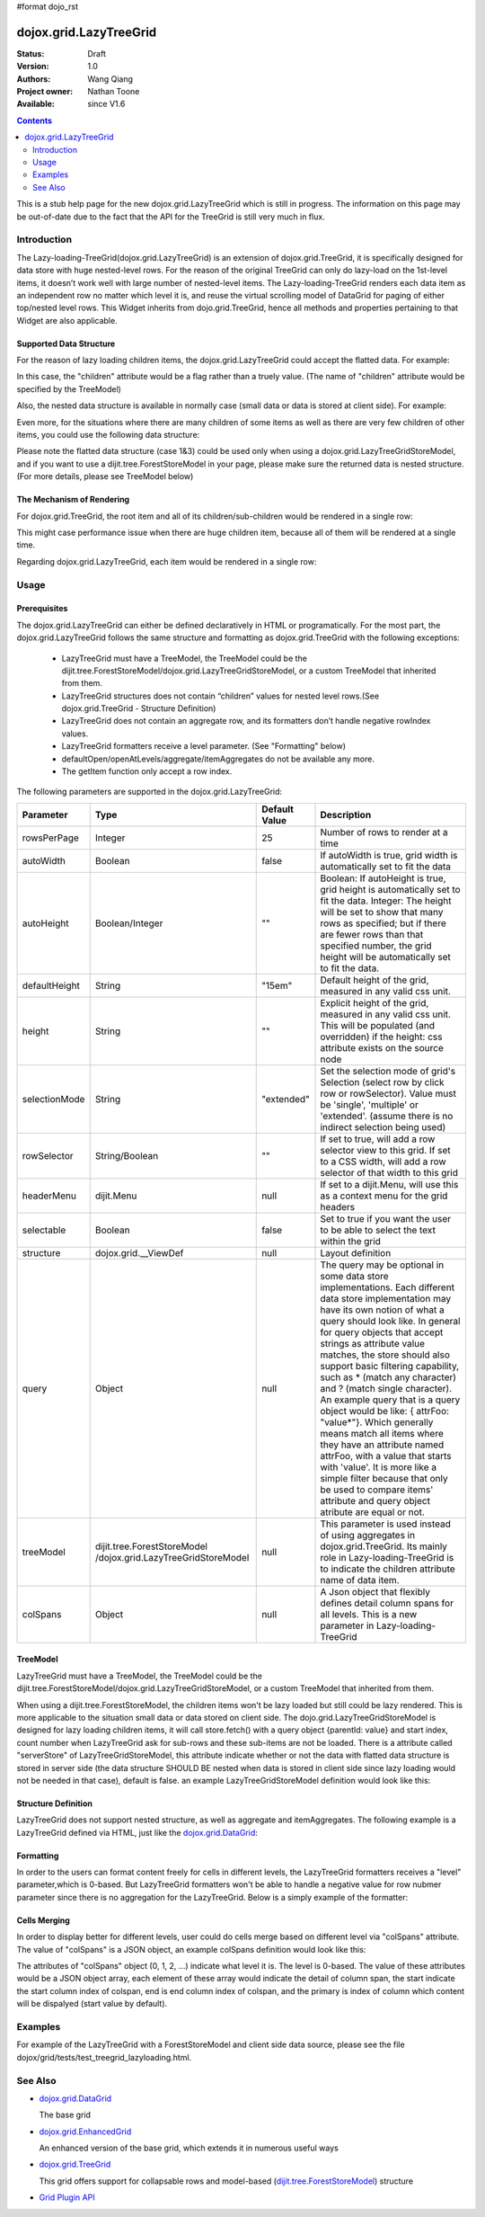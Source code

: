 #format dojo_rst

dojox.grid.LazyTreeGrid
=======================

:Status: Draft
:Version: 1.0
:Authors: Wang Qiang
:Project owner: Nathan Toone
:Available: since V1.6

.. contents::
   :depth: 2

This is a stub help page for the new dojox.grid.LazyTreeGrid which is still in progress. The information on this page may be out-of-date due to the fact that the API for the TreeGrid is still very much in flux.

============
Introduction
============

The Lazy-loading-TreeGrid(dojox.grid.LazyTreeGrid) is an extension of dojox.grid.TreeGrid, it is specifically designed for data store with huge nested-level rows. For the reason of the original TreeGrid can only do lazy-load on the 1st-level items, it doesn’t work well with large number of nested-level items. The Lazy-loading-TreeGrid renders each data item as an independent row no matter which level it is, and reuse the virtual scrolling model of DataGrid for paging of either top/nested level rows. This Widget inherits from dojo.grid.TreeGrid, hence all methods and properties pertaining to that Widget are also applicable.

Supported Data Structure
------------------------

For the reason of lazy loading children items, the dojox.grid.LazyTreeGrid could accept the flatted data. For example:

.. code-block :: javascript
  :linenos:

  data = {
    identifier: 'id',
    label: 'name',
    items: [
      {id: 'AF', name:'Africa', children: true},
      {id: 'EG', name:'Egypt', children: false},
      {id: 'KE', name:'Kenya', children: true},
      ......
    ]}
  }

In this case, the "children" attribute would be a flag rather than a truely value. (The name of "children" attribute would be specified by the TreeModel)

Also, the nested data structure is available in normally case (small data or data is stored at client side). For example:

.. code-block :: javascript
  :linenos:
  
  data = {
    identifier: 'id',
    label: 'name',
    items: [
      {id: 'AF', name:'Africa',
        children:[
          {id: 'EG', name:'Egypt' },
          {id: 'KE', name:'Kenya',
            children:[
              {id: 'Nairobi', name:'Nairobi', type:'city' },
              {id: 'Mombasa', name:'Mombasa', type:'city' }
            ]
          },
          ...
        ]
      },
    ...
    ]
  }
  
Even more, for the situations where there are many children of some items as well as there are very few children of other items, you could use the following data structure:

.. code-block :: javascript
  :linenos:

  data = {
    identifier: 'id',
    label: 'name',
    items: [
      {id: 'AF', name:'Africa', children: true},
      {id: 'EG', name:'Egypt' , children: false},
      {id: 'KE', name:'Kenya',
        children:[
          {id: 'Nairobi', name:'Nairobi', type:'city'},
          {id: 'Mombasa', name:'Mombasa', type:'city'}
        ]
      },
      ...
    ]
  }

Please note the flatted data structure (case 1&3) could be used only when using a dojox.grid.LazyTreeGridStoreModel, and if you want to use a dijit.tree.ForestStoreModel in your page, please make sure the returned data is nested structure. (For more details, please see TreeModel below)

The Mechanism of Rendering
--------------------------

For dojox.grid.TreeGrid, the root item and all of its children/sub-children would be rendered in a single row:

.. image:: ltg1.jpg

This might case performance issue when there are huge children item, because all of them will be rendered at a single time.

Regarding dojox.grid.LazyTreeGrid, each item would be rendered in a single row:

.. image:: ltg2.jpg

=====
Usage
=====

Prerequisites
-------------

The dojox.grid.LazyTreeGrid can either be defined declaratively in HTML or programatically. For the most part, the dojox.grid.LazyTreeGrid follows the same structure and formatting as dojox.grid.TreeGrid with the following exceptions:

  * LazyTreeGrid must have a TreeModel, the TreeModel could be the dijit.tree.ForestStoreModel/dojox.grid.LazyTreeGridStoreModel, or a custom TreeModel that inherited from them.
  * LazyTreeGrid structures does not contain “children” values for nested level rows.(See dojox.grid.TreeGrid - Structure Definition)
  * LazyTreeGrid does not contain an aggregate row, and its formatters don’t handle negative rowIndex values.
  * LazyTreeGrid formatters receive a level parameter. (See "Formatting" below)
  * defaultOpen/openAtLevels/aggregate/itemAggregates do not be available any more.
  * The getItem function only accept a row index.
  
The following parameters are supported in the dojox.grid.LazyTreeGrid:

====================================  ===================================  ========================================  ============================================================================================
Parameter                             Type                                 Default Value                             Description
====================================  ===================================  ========================================  ============================================================================================
rowsPerPage                           Integer                              25                                        Number of rows to render at a time
autoWidth                             Boolean                              false                                     If autoWidth is true, grid width is automatically set to fit the data
autoHeight                            Boolean/Integer                      ""                                        Boolean: If autoHeight is true, grid height is automatically set to fit the data.
                                                                                                                     Integer: The height will be set to show that many rows as specified; but if there are fewer 
                                                                                                                     rows than that specified number, the grid height will be automatically set to fit the data.
defaultHeight                         String                               "15em"                                    Default height of the grid, measured in any valid css unit.
height	                              String                               ""                                        Explicit height of the grid, measured in any valid css unit. This will be populated
                                                                                                                     (and overridden) if the height: css attribute exists on the source node
selectionMode                         String                               "extended"                                Set the selection mode of grid's Selection (select row by click row or rowSelector). Value 
                                                                                                                     must be 'single', 'multiple' or 'extended'. (assume there is no indirect selection being used)
rowSelector                           String/Boolean                       ""                                        If set to true, will add a row selector view to this grid. If set to a CSS width, will add a 
                                                                                                                     row selector of that width to this grid
headerMenu                            dijit.Menu                           null                                      If set to a dijit.Menu, will use this as a context menu for the grid headers
selectable                            Boolean                              false                                     Set to true if you want the user to be able to select the text within the grid
structure                             dojox.grid.__ViewDef                 null                                      Layout definition
query                                 Object                               null                                      The query may be optional in some data store implementations. Each different data store 
                                                                                                                     implementation may have its own notion of what a query should look like. In general for 
                                                                                                                     query objects that accept strings as attribute value matches, the store should also support 
                                                                                                                     basic filtering capability, such as * (match any character) and ? (match single character). 
                                                                                                                     An example query that is a query object would be like: { attrFoo: "value*"}. Which generally 
                                                                                                                     means match all items where they have an attribute named attrFoo, with a value that starts 
                                                                                                                     with 'value'. It is more like a simple filter because that only be used to compare items' 
                                                                                                                     attribute and query object atribute are equal or not.
treeModel                             dijit.tree.ForestStoreModel          null                                      This parameter is used instead of using aggregates in dojox.grid.TreeGrid. Its mainly role 
                                      /dojox.grid.LazyTreeGridStoreModel                                             in Lazy-loading-TreeGrid is to indicate the children attribute name of data item.
colSpans                              Object                               null                                      A Json object that flexibly defines detail column spans for all levels. This is a new 
                                                                                                                     parameter in Lazy-loading-TreeGrid                                      
====================================  ===================================  ========================================  ============================================================================================

TreeModel
---------

LazyTreeGrid must have a TreeModel, the TreeModel could be the dijit.tree.ForestStoreModel/dojox.grid.LazyTreeGridStoreModel, or a custom TreeModel that inherited from them.

When using a dijit.tree.ForestStoreModel, the children items won't be lazy loaded but still could be lazy rendered. This is more applicable to the situation small data or data stored on client side. The dojo.grid.LazyTreeGridStoreModel is designed for lazy loading children items, it will call store.fetch() with a query object {parentId: value} and start index, count number when LazyTreeGrid ask for sub-rows and these sub-items are not be loaded. There is a attribute called "serverStore" of LazyTreeGridStoreModel, this attribute indicate whether or not the data with flatted data structure is stored in server side (the data structure SHOULD BE nested when data is stored in client side since lazy loading would not be needed in that case), default is false. an example LazyTreeGridStoreModel definition would look like this:

.. code-block :: javascript
  :linenos:
  
  // programmatic
  var treeModel = new dojox.grid.LazyTreeGridStoreModel({
    store: queryReadStore,
    serverStore: true
  });
  
  // declarative
  <span dojoType="dojox.grid.LazyTreeGridStoreModel" 
    store="queryReadStore" serverStore="true" >
  </span>
  
Structure Definition
--------------------

LazyTreeGrid does not support nested structure, as well as aggregate and itemAggregates. The following example is a LazyTreeGrid defined via HTML, just like the `dojox.grid.DataGrid <dojox/grid/DataGrid>`_:

.. code-block :: javascript
  :linenos:
  
  <table jsid="grid" dojoType="dojox.grid.LazyTreeGrid" rowsPerPage=25
      rowSelector="20px" treeModel="forestStoreModel">
    <thead>
      <tr>
        <th field="name" width="150px" formatter="fmtName">Name</th>
        <th field="id" width="30px">ID</th>
        <th field="status" width="40px" formatter="fmtStatus">Status</th>
        <th field="capacity" width="80px" formatter="fmtCapacity">Capacity</th>
        <th field="uid" width="auto">UID</th>
      </tr>
    </thead>
  </table>
  
Formatting
----------

In order to the users can format content freely for cells in different levels, the LazyTreeGrid formatters receives a "level" parameter,which is 0-based. But LazyTreeGrid formatters won't be able to handle a negative value for row nubmer parameter since there is no aggregation for the LazyTreeGrid. Below is a simply example of the formatter:

.. code-block :: javascript
  :linenos:

  var fmt = function(value, idx, level) {
    if(level == 0) {
      return value == "true" ? "online" : offline";
    }else{
      return"online";
    }
  }
  
Cells Merging
-------------

In order to display better for different levels, user could do cells merge based on different level via "colSpans" attribute. The value of "colSpans" is a JSON object, an example colSpans definition would look like this:

.. code-block :: javascript
  :linenos:

  colSpans = {
    0: [
      {start: 0, end: 1, primary: 0},
      {start: 2, end: 4, primary: 3}
    ],
    1: [
      {start: 0, end: 3, primary: 1}
    ]
  };
  
The attributes of "colSpans" object (0, 1, 2, ...) indicate what level it is. The level is 0-based. The value of these attributes would be a JSON object array, each element of these array would indicate the detail of column span, the start indicate the start column index of colspan, end is end column index of colspan, and the primary is index of column which content will be dispalyed (start value by default).

========
Examples
========

For example of the LazyTreeGrid with a ForestStoreModel and client side data source, please see the file dojox/grid/tests/test_treegrid_lazyloading.html.

========
See Also
========

* `dojox.grid.DataGrid <dojox/grid/DataGrid>`_

  The base grid

* `dojox.grid.EnhancedGrid <dojox/grid/EnhancedGrid>`_

  An enhanced version of the base grid, which extends it in numerous useful ways

* `dojox.grid.TreeGrid <dojox/grid/TreeGrid>`_

  This grid offers support for collapsable rows and model-based (`dijit.tree.ForestStoreModel <dijit/tree/ForestStoreModel>`_) structure

* `Grid Plugin API <dojox/grid/pluginAPI>`_
